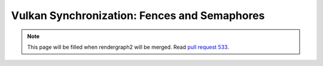 Vulkan Synchronization: Fences and Semaphores
=============================================

.. note::
    This page will be filled when rendergraph2 will be merged. Read `pull request 533 <https://github.com/inexorgame/vulkan-renderer/pull/533>`__.
